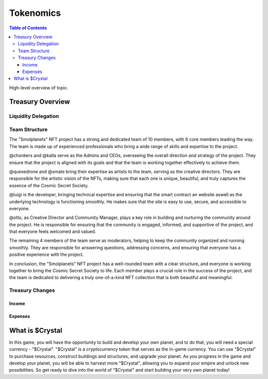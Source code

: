 Tokenomics
###########
.. contents:: Table of Contents





High-level overview of topic.

Treasury Overview
*****************

Liquidity Delegation
====================

Team Structure
==============

The "Smolplanets" NFT project has a strong and dedicated team of 10 members, with 6 core members leading the way. The team is made up of experienced professionals who bring a wide range of skills and expertise to the project.

@chonkers and @kalla serve as the Admins and CEOs, overseeing the overall direction and strategy of the project. They ensure that the project is aligned with its goals and that the team is working together effectively to achieve them.

@quexedrone and @smate bring their expertise as artists to the team, serving as the creative directors. They are responsible for the artistic vision of the NFTs, making sure that each one is unique, beautiful, and truly captures the essence of the Cosmic Secret Society.

@luigi is the developer, bringing technical expertise and ensuring that the smart contract an website aswell as the underlying technology is functioning smoothly. He makes sure that the site is easy to use, secure, and accessible to everyone.

@otto, as Creative Director and Community Manager, plays a key role in building and nurturing the community around the project. He is responsible for ensuring that the community is engaged, informed, and supportive of the project, and that everyone feels welcomed and valued.

The remaining 4 members of the team serve as moderators, helping to keep the community organized and running smoothly. They are responsible for answering questions, addressing concerns, and ensuring that everyone has a positive experience with the project.

In conclusion, the "Smolplanets" NFT project has a well-rounded team with a clear structure, and everyone is working together to bring the Cosmic Secret Society to life. Each member plays a crucial role in the success of the project, and the team is dedicated to delivering a truly one-of-a-kind NFT collection that is both beautiful and meaningful.



Treasury Changes
================

Income
------

Expenses
--------







What is $Crystal
****************

In this game, you will have the opportunity to build and develop your own planet, and to do that, you will need a special currency - "$Crystal". "$Crystal" is a cryptocurrency token that serves as the in-game currency. You can use "$Crystal" to purchase resources, construct buildings and structures, and upgrade your planet. As you progress in the game and develop your planet, you will be able to harvest more "$Crystal", allowing you to expand your empire and unlock new possibilities. So get ready to dive into the world of "$Crystal" and start building your very own planet today! 